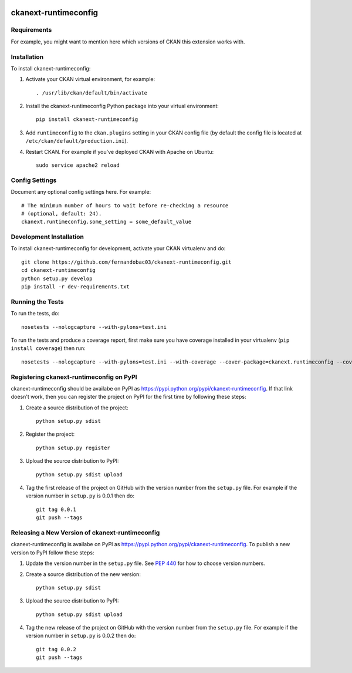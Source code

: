 .. You should enable this project on travis-ci.org and coveralls.io to make
   these badges work. The necessary Travis and Coverage config files have been
   generated for you.

.. image:: https://travis-ci.org/fernandobac03/ckanext-runtimeconfig.svg?branch=master
    :target: https://travis-ci.org/fernandobac03/ckanext-runtimeconfig

.. image:: https://coveralls.io/repos/fernandobac03/ckanext-runtimeconfig/badge.svg
  :target: https://coveralls.io/r/fernandobac03/ckanext-runtimeconfig

.. image:: https://pypip.in/download/ckanext-runtimeconfig/badge.svg
    :target: https://pypi.python.org/pypi//ckanext-runtimeconfig/
    :alt: Downloads

.. image:: https://pypip.in/version/ckanext-runtimeconfig/badge.svg
    :target: https://pypi.python.org/pypi/ckanext-runtimeconfig/
    :alt: Latest Version

.. image:: https://pypip.in/py_versions/ckanext-runtimeconfig/badge.svg
    :target: https://pypi.python.org/pypi/ckanext-runtimeconfig/
    :alt: Supported Python versions

.. image:: https://pypip.in/status/ckanext-runtimeconfig/badge.svg
    :target: https://pypi.python.org/pypi/ckanext-runtimeconfig/
    :alt: Development Status

.. image:: https://pypip.in/license/ckanext-runtimeconfig/badge.svg
    :target: https://pypi.python.org/pypi/ckanext-runtimeconfig/
    :alt: License

=============
ckanext-runtimeconfig
=============

.. Put a description of your extension here:
   What does it do? What features does it have?
   Consider including some screenshots or embedding a video!


------------
Requirements
------------

For example, you might want to mention here which versions of CKAN this
extension works with.


------------
Installation
------------

.. Add any additional install steps to the list below.
   For example installing any non-Python dependencies or adding any required
   config settings.

To install ckanext-runtimeconfig:

1. Activate your CKAN virtual environment, for example::

     . /usr/lib/ckan/default/bin/activate

2. Install the ckanext-runtimeconfig Python package into your virtual environment::

     pip install ckanext-runtimeconfig

3. Add ``runtimeconfig`` to the ``ckan.plugins`` setting in your CKAN
   config file (by default the config file is located at
   ``/etc/ckan/default/production.ini``).

4. Restart CKAN. For example if you've deployed CKAN with Apache on Ubuntu::

     sudo service apache2 reload


---------------
Config Settings
---------------

Document any optional config settings here. For example::

    # The minimum number of hours to wait before re-checking a resource
    # (optional, default: 24).
    ckanext.runtimeconfig.some_setting = some_default_value


------------------------
Development Installation
------------------------

To install ckanext-runtimeconfig for development, activate your CKAN virtualenv and
do::

    git clone https://github.com/fernandobac03/ckanext-runtimeconfig.git
    cd ckanext-runtimeconfig
    python setup.py develop
    pip install -r dev-requirements.txt


-----------------
Running the Tests
-----------------

To run the tests, do::

    nosetests --nologcapture --with-pylons=test.ini

To run the tests and produce a coverage report, first make sure you have
coverage installed in your virtualenv (``pip install coverage``) then run::

    nosetests --nologcapture --with-pylons=test.ini --with-coverage --cover-package=ckanext.runtimeconfig --cover-inclusive --cover-erase --cover-tests


---------------------------------
Registering ckanext-runtimeconfig on PyPI
---------------------------------

ckanext-runtimeconfig should be availabe on PyPI as
https://pypi.python.org/pypi/ckanext-runtimeconfig. If that link doesn't work, then
you can register the project on PyPI for the first time by following these
steps:

1. Create a source distribution of the project::

     python setup.py sdist

2. Register the project::

     python setup.py register

3. Upload the source distribution to PyPI::

     python setup.py sdist upload

4. Tag the first release of the project on GitHub with the version number from
   the ``setup.py`` file. For example if the version number in ``setup.py`` is
   0.0.1 then do::

       git tag 0.0.1
       git push --tags


----------------------------------------
Releasing a New Version of ckanext-runtimeconfig
----------------------------------------

ckanext-runtimeconfig is availabe on PyPI as https://pypi.python.org/pypi/ckanext-runtimeconfig.
To publish a new version to PyPI follow these steps:

1. Update the version number in the ``setup.py`` file.
   See `PEP 440 <http://legacy.python.org/dev/peps/pep-0440/#public-version-identifiers>`_
   for how to choose version numbers.

2. Create a source distribution of the new version::

     python setup.py sdist

3. Upload the source distribution to PyPI::

     python setup.py sdist upload

4. Tag the new release of the project on GitHub with the version number from
   the ``setup.py`` file. For example if the version number in ``setup.py`` is
   0.0.2 then do::

       git tag 0.0.2
       git push --tags
